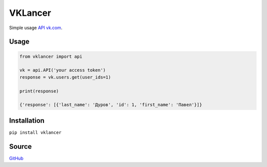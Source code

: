 VKLancer
========

Simple usage `API vk.com <https://vk.com/dev>`__.

Usage
-----

.. code:: python

    from vklancer import api

    vk = api.API('your access token')
    response = vk.users.get(user_ids=1)

    print(response)

    {'response': [{'last_name': 'Дуров', 'id': 1, 'first_name': 'Павел'}]}

Installation
------------

``pip install vklancer``

Source
------

`GitHub <https://github.com/pyvim/vklancer>`__


